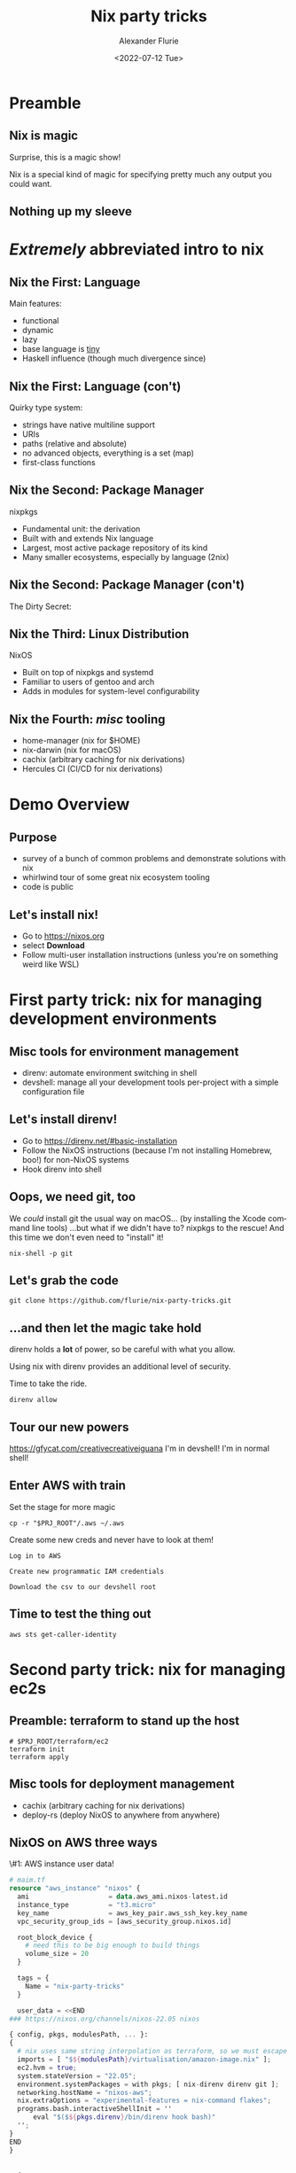 #+TITLE:     Nix party tricks
#+AUTHOR:    Alexander Flurie
#+EMAIL:     _@flurie.net
#+DATE:      <2022-07-12 Tue>
#+DESCRIPTION: Some party tricks you can perform with nix and AWS
#+KEYWORDS: nix aws ec2 terraform
#+LANGUAGE:  en
#+OPTIONS:   H:2 num:t toc:t \n:nil @:t ::t |:t ^:t -:t f:t *:t <:t
#+OPTIONS:   TeX:t LaTeX:t skip:nil d:nil todo:t pri:nil tags:not-in-toc
#+INFOJS_OPT: view:nil toc:nil ltoc:t mouse:underline buttons:0 path:https://orgmode.org/org-info.js
#+EXPORT_SELECT_TAGS: export
#+EXPORT_EXCLUDE_TAGS: noexport
#+HTML_LINK_UP:
#+HTML_LINK_HOME:
#+startup: beamer
#+LATEX_CLASS: beamer
#+LATEX_CLASS_OPTIONS: [bigger]
#+LATEX_COMPILER: tectonic
#+COLUMNS: %40ITEM %10BEAMER_env(Env) %9BEAMER_envargs(Env Args) %4BEAMER_col(Col) %10BEAMER_extra(Extra)
#+BEAMER_THEME: metropolis

* Preamble
** Nix is magic
Surprise, this is a magic show!

Nix is a special kind of magic for specifying pretty much any output you could want.
** Nothing up my sleeve


* /Extremely/ abbreviated intro to nix
** Nix the First: Language
Main features:
- functional
- dynamic
- lazy
- base language is _tiny_
- Haskell influence (though much divergence since)
** Nix the First: Language (con't)
Quirky type system:
- strings have native multiline support
- URIs
- paths (relative and absolute)
- no advanced objects, everything is a set (map)
- first-class functions
** Nix the Second: Package Manager
nixpkgs
- Fundamental unit: the derivation
- Built with and extends Nix language
- Largest, most active package repository of its kind
- Many smaller ecosystems, especially by language (2nix)
** Nix the Second: Package Manager (con't)
The Dirty Secret:
[[https://i.redd.it/ohbkwn9ke6q51.png]]
** Nix the Third: Linux Distribution
NixOS
- Built on top of nixpkgs and systemd
- Familiar to users of gentoo and arch
- Adds in modules for system-level configurability
** Nix the Fourth: /misc/ tooling
- home-manager (nix for $HOME)
- nix-darwin (nix for macOS)
- cachix (arbitrary caching for nix derivations)
- Hercules CI (CI/CD for nix derivations)
* Demo Overview
** Purpose
- survey of a bunch of common problems and demonstrate solutions with nix
- whirlwind tour of some great nix ecosystem tooling
- code is public
** Let's install nix!
- Go to [[https://nixos.org]]
- select *Download*
- Follow multi-user installation instructions (unless you're on something weird like WSL)
* First party trick: nix for managing development environments
** Misc tools for environment management
- direnv: automate environment switching in shell
- devshell: manage all your development tools per-project with a simple configuration file
** Let's install direnv!
- Go to [[https://direnv.net/#basic-installation]]
- Follow the NixOS instructions (because I'm not installing Homebrew, boo!) for non-NixOS systems
- Hook direnv into shell
** Oops, we need git, too
We /could/ install git the usual way on macOS...
(by installing the Xcode command line tools)
...but what if we didn't have to?
nixpkgs to the rescue! And this time we don't even need to "install" it!
#+begin_src shell
nix-shell -p git
#+end_src
** Let's grab the code
#+begin_src shell
git clone https://github.com/flurie/nix-party-tricks.git
#+end_src
** ...and then let the magic take hold
direnv holds a *lot* of power, so be careful with what you allow.

Using nix with direnv provides an additional level of security.

Time to take the ride.

#+begin_src shell
direnv allow
#+end_src
** Tour our new powers
[[https://gfycat.com/creativecreativeiguana]]
I'm in devshell! I'm in normal shell!
** Enter AWS with train
Set the stage for more magic
#+begin_src shell
cp -r "$PRJ_ROOT"/.aws ~/.aws
#+end_src
Create some new creds and never have to look at them!
#+begin_example
Log in to AWS

Create new programmatic IAM credentials

Download the csv to our devshell root
#+end_example
** Time to test the thing out
#+begin_src shell
aws sts get-caller-identity
#+end_src
* Second party trick: nix for managing ec2s
** Preamble: terraform to stand up the host
#+begin_src shell
# $PRJ_ROOT/terraform/ec2
terraform init
terraform apply
#+end_src
** Misc tools for deployment management
- cachix (arbitrary caching for nix derivations)
- deploy-rs (deploy NixOS to anywhere from anywhere)
** NixOS on AWS three ways
\#1: AWS instance user data!
#+begin_src terraform
# maim.tf
resource "aws_instance" "nixos" {
  ami                    = data.aws_ami.nixos-latest.id
  instance_type          = "t3.micro"
  key_name               = aws_key_pair.aws_ssh_key.key_name
  vpc_security_group_ids = [aws_security_group.nixos.id]

  root_block_device {
    # need this to be big enough to build things
    volume_size = 20
  }

  tags = {
    Name = "nix-party-tricks"
  }

  user_data = <<END
### https://nixos.org/channels/nixos-22.05 nixos

{ config, pkgs, modulesPath, ... }:
{
  # nix uses same string interpolation as terraform, so we must escape it here
  imports = [ "$${modulesPath}/virtualisation/amazon-image.nix" ];
  ec2.hvm = true;
  system.stateVersion = "22.05";
  environment.systemPackages = with pkgs; [ nix-direnv direnv git ];
  networking.hostName = "nixos-aws";
  nix.extraOptions = "experimental-features = nix-command flakes";
  programs.bash.interactiveShellInit = ''
      eval "$($${pkgs.direnv}/bin/direnv hook bash)"
  '';
}
END
}
#+end_src
** NixOS on AWS three ways
\#2: deploy-rs
* Third party trick: nix for managing lambda runtimes
** Preamble: more terraform for my lambda
** Introducing a great nix feature: remote builders
